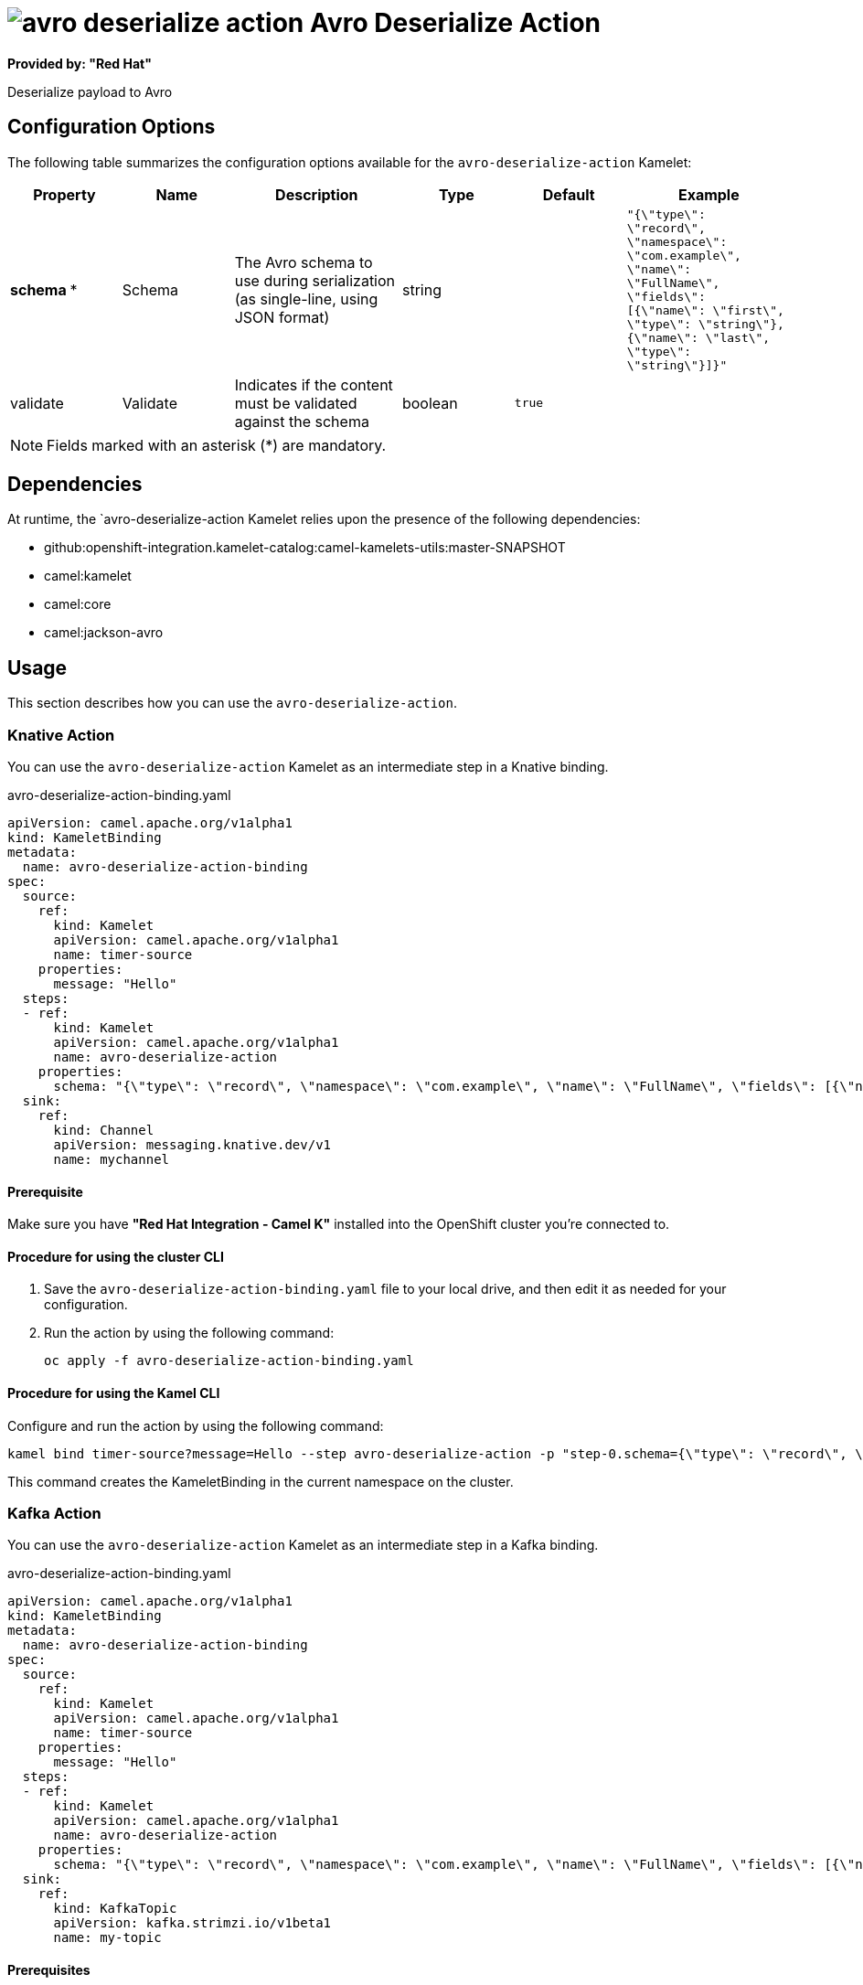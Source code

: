 // THIS FILE IS AUTOMATICALLY GENERATED: DO NOT EDIT

= image:kamelets/avro-deserialize-action.svg[] Avro Deserialize Action

*Provided by: "Red Hat"*

Deserialize payload to Avro

== Configuration Options

The following table summarizes the configuration options available for the `avro-deserialize-action` Kamelet:
[width="100%",cols="2,^2,3,^2,^2,^3",options="header"]
|===
| Property| Name| Description| Type| Default| Example
| *schema {empty}* *| Schema| The Avro schema to use during serialization (as single-line, using JSON format)| string| | `"{\"type\": \"record\", \"namespace\": \"com.example\", \"name\": \"FullName\", \"fields\": [{\"name\": \"first\", \"type\": \"string\"},{\"name\": \"last\", \"type\": \"string\"}]}"`
| validate| Validate| Indicates if the content must be validated against the schema| boolean| `true`| 
|===

NOTE: Fields marked with an asterisk ({empty}*) are mandatory.


== Dependencies

At runtime, the `avro-deserialize-action Kamelet relies upon the presence of the following dependencies:

- github:openshift-integration.kamelet-catalog:camel-kamelets-utils:master-SNAPSHOT
- camel:kamelet
- camel:core
- camel:jackson-avro 

== Usage

This section describes how you can use the `avro-deserialize-action`.

=== Knative Action

You can use the `avro-deserialize-action` Kamelet as an intermediate step in a Knative binding.

.avro-deserialize-action-binding.yaml
[source,yaml]
----
apiVersion: camel.apache.org/v1alpha1
kind: KameletBinding
metadata:
  name: avro-deserialize-action-binding
spec:
  source:
    ref:
      kind: Kamelet
      apiVersion: camel.apache.org/v1alpha1
      name: timer-source
    properties:
      message: "Hello"
  steps:
  - ref:
      kind: Kamelet
      apiVersion: camel.apache.org/v1alpha1
      name: avro-deserialize-action
    properties:
      schema: "{\"type\": \"record\", \"namespace\": \"com.example\", \"name\": \"FullName\", \"fields\": [{\"name\": \"first\", \"type\": \"string\"},{\"name\": \"last\", \"type\": \"string\"}]}"
  sink:
    ref:
      kind: Channel
      apiVersion: messaging.knative.dev/v1
      name: mychannel

----

==== *Prerequisite*

Make sure you have *"Red Hat Integration - Camel K"* installed into the OpenShift cluster you're connected to.

==== *Procedure for using the cluster CLI*

. Save the `avro-deserialize-action-binding.yaml` file to your local drive, and then edit it as needed for your configuration.

. Run the action by using the following command:
+
[source,shell]
----
oc apply -f avro-deserialize-action-binding.yaml
----

==== *Procedure for using the Kamel CLI*

Configure and run the action by using the following command:

[source,shell]
----
kamel bind timer-source?message=Hello --step avro-deserialize-action -p "step-0.schema={\"type\": \"record\", \"namespace\": \"com.example\", \"name\": \"FullName\", \"fields\": [{\"name\": \"first\", \"type\": \"string\"},{\"name\": \"last\", \"type\": \"string\"}]}" channel:mychannel
----

This command creates the KameletBinding in the current namespace on the cluster.

=== Kafka Action

You can use the `avro-deserialize-action` Kamelet as an intermediate step in a Kafka binding.

.avro-deserialize-action-binding.yaml
[source,yaml]
----
apiVersion: camel.apache.org/v1alpha1
kind: KameletBinding
metadata:
  name: avro-deserialize-action-binding
spec:
  source:
    ref:
      kind: Kamelet
      apiVersion: camel.apache.org/v1alpha1
      name: timer-source
    properties:
      message: "Hello"
  steps:
  - ref:
      kind: Kamelet
      apiVersion: camel.apache.org/v1alpha1
      name: avro-deserialize-action
    properties:
      schema: "{\"type\": \"record\", \"namespace\": \"com.example\", \"name\": \"FullName\", \"fields\": [{\"name\": \"first\", \"type\": \"string\"},{\"name\": \"last\", \"type\": \"string\"}]}"
  sink:
    ref:
      kind: KafkaTopic
      apiVersion: kafka.strimzi.io/v1beta1
      name: my-topic

----

==== *Prerequisites*

Ensure that you've installed the *AMQ Streams* operator in your OpenShift cluster and created a topic named `my-topic` in the current namespace.
Make also sure you have *"Red Hat Integration - Camel K"* installed into the OpenShift cluster you're connected to.

==== *Procedure for using the cluster CLI*

. Save the `avro-deserialize-action-binding.yaml` file to your local drive, and then edit it as needed for your configuration.

. Run the action by using the following command:
+
[source,shell]
----
oc apply -f avro-deserialize-action-binding.yaml
----

==== *Procedure for using the Kamel CLI*

Configure and run the action by using the following command:

[source,shell]
----
kamel bind timer-source?message=Hello --step avro-deserialize-action -p "step-0.schema={\"type\": \"record\", \"namespace\": \"com.example\", \"name\": \"FullName\", \"fields\": [{\"name\": \"first\", \"type\": \"string\"},{\"name\": \"last\", \"type\": \"string\"}]}" kafka.strimzi.io/v1beta1:KafkaTopic:my-topic
----

This command creates the KameletBinding in the current namespace on the cluster.

== Kamelet source file

https://github.com/openshift-integration/kamelet-catalog/blob/main/avro-deserialize-action.kamelet.yaml

// THIS FILE IS AUTOMATICALLY GENERATED: DO NOT EDIT
